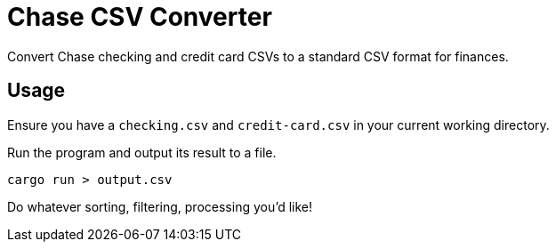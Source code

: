 = Chase CSV Converter

Convert Chase checking and credit card CSVs to a standard CSV format for finances.

== Usage

Ensure you have a `checking.csv` and `credit-card.csv` in your current working directory.

Run the program and output its result to a file.

[source,sh]
----
cargo run > output.csv
----

Do whatever sorting, filtering, processing you'd like!
